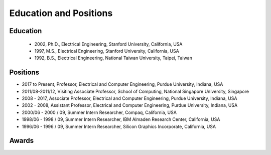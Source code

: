 Education and Positions
=======================

Education
---------

     - 2002, Ph.D.,  Electrical Engineering, Stanford University, California, USA

     - 1997, M.S.,  Electrical Engineering, Stanford University, California, USA

     - 1992, B.S.,  Electrical Engineering, National Taiwan University, Taipei, Taiwan

   
Positions
---------

- 2017 to Present, Professor, Electrical and Computer Engineering, Purdue University, Indiana, USA


- 2011/08-2011/12, Visiting Associate Professor, School of Computing, National Singapore University, Singapore


- 2008 - 2017, Associate  Professor, Electrical and Computer Engineering, Purdue University, Indiana, USA

- 2002 - 2008, Assistant  Professor, Electrical and Computer Engineering, Purdue University, Indiana, USA

- 2000/06 - 2000 / 09, Summer Intern Researcher, Compaq, California, USA

- 1998/06 - 1998 / 09, Summer Intern Researcher, IBM Almaden Research Center, California, USA

- 1996/06 - 1996 / 09, Summer Intern Researcher, Silicon Graphics Incorporate, California, USA  

Awards
------

